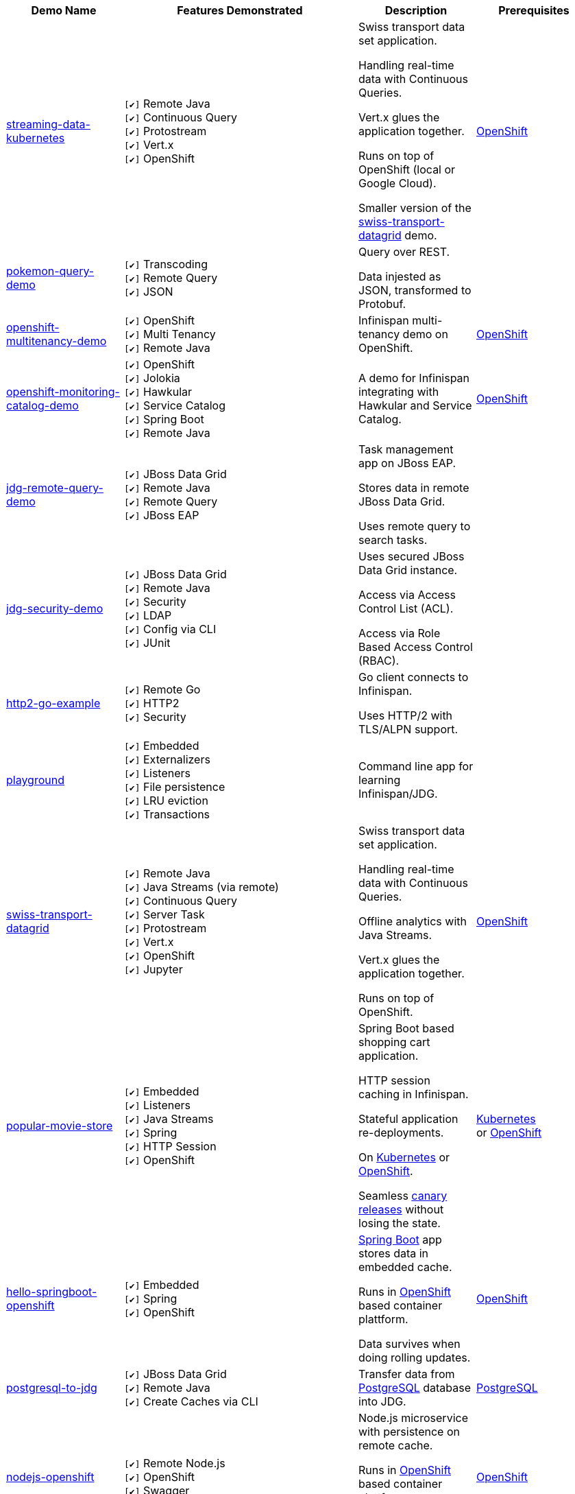 :checkedbox: pass:normal[`[&#10004;]`]

[cols="1,2,1a,1", options="header"] 
|===
|Demo Name |Features Demonstrated| Description| Prerequisites


|https://github.com/infinispan-demos/streaming-data-kubernetes[streaming-data-kubernetes]
|
{checkedbox} Remote Java +
{checkedbox} Continuous Query +
{checkedbox} Protostream +
{checkedbox} Vert.x +
{checkedbox} OpenShift +
|
Swiss transport data set application. +

Handling real-time data with Continuous Queries. +

Vert.x glues the application together. +

Runs on top of OpenShift (local or Google Cloud). +

Smaller version of the 
https://github.com/infinispan-demos/swiss-transport-datagrid[swiss-transport-datagrid]
demo. +
|
https://www.openshift.org/[OpenShift]


|https://github.com/infinispan-demos/infinispan-pokemon[pokemon-query-demo]
|
{checkedbox} Transcoding +
{checkedbox} Remote Query +
{checkedbox} JSON +
|
Query over REST. +

Data injested as JSON, transformed to Protobuf. +
|


|https://github.com/infinispan-demos/infinispan-openshift-multitenancy[openshift-multitenancy-demo]
|
{checkedbox} OpenShift +
{checkedbox} Multi Tenancy +
{checkedbox} Remote Java +
|
Infinispan multi-tenancy demo on OpenShift. +
|
https://www.openshift.org/[OpenShift]


|https://github.com/infinispan-demos/infinispan-openshift-monitoring-and-catalog[openshift-monitoring-catalog-demo]
|
{checkedbox} OpenShift +
{checkedbox} Jolokia +
{checkedbox} Hawkular +
{checkedbox} Service Catalog +
{checkedbox} Spring Boot +
{checkedbox} Remote Java +
|
A demo for Infinispan integrating with Hawkular and Service Catalog. +
|
https://www.openshift.org/[OpenShift]


|https://github.com/infinispan-demos/jdg-remote-query-demo[jdg-remote-query-demo]
|
{checkedbox} JBoss Data Grid +
{checkedbox} Remote Java +
{checkedbox} Remote Query +
{checkedbox} JBoss EAP +
|
Task management app on JBoss EAP. +

Stores data in remote JBoss Data Grid. +

Uses remote query to search tasks. +
|


|https://github.com/infinispan-demos/jdg-security-demo[jdg-security-demo]
|
{checkedbox} JBoss Data Grid +
{checkedbox} Remote Java +
{checkedbox} Security +
{checkedbox} LDAP +
{checkedbox} Config via CLI +
{checkedbox} JUnit +
|
Uses secured JBoss Data Grid instance. +

Access via Access Control List (ACL). +

Access via Role Based Access Control (RBAC). +
|


|https://github.com/infinispan-demos/infinispan-http2-go-example[http2-go-example]
|
{checkedbox} Remote Go +
{checkedbox} HTTP2 +
{checkedbox} Security +
|
Go client connects to Infinispan. +

Uses HTTP/2 with TLS/ALPN support. +
|


|https://github.com/redhat-italy/infinispan-playground[playground]
|
{checkedbox} Embedded +
{checkedbox} Externalizers +
{checkedbox} Listeners +
{checkedbox} File persistence +
{checkedbox} LRU eviction +
{checkedbox} Transactions +
|
Command line app for learning Infinispan/JDG. +
|


|https://github.com/infinispan-demos/swiss-transport-datagrid[swiss-transport-datagrid]
|
{checkedbox} Remote Java +
{checkedbox} Java Streams (via remote) +
{checkedbox} Continuous Query +
{checkedbox} Server Task +
{checkedbox} Protostream +
{checkedbox} Vert.x +
{checkedbox} OpenShift +
{checkedbox} Jupyter +
|
Swiss transport data set application. +

Handling real-time data with Continuous Queries. +

Offline analytics with Java Streams. +

Vert.x glues the application together. +

Runs on top of OpenShift.
|
https://www.openshift.org/[OpenShift]


|https://github.com/redhat-developer-demos/popular-movie-store[popular-movie-store]
|
{checkedbox} Embedded +
{checkedbox} Listeners +
{checkedbox} Java Streams +
{checkedbox} Spring +
{checkedbox} HTTP Session +
{checkedbox} OpenShift +
|
Spring Boot based shopping cart application. +

HTTP session caching in Infinispan. +

Stateful application re-deployments. + 

On https://kubernetes.io/[Kubernetes] or https://www.openshift.com/[OpenShift]. +

Seamless https://martinfowler.com/bliki/CanaryRelease.html[canary releases] without losing the state.
|
https://kubernetes.io/[Kubernetes] +
or https://www.openshift.org/[OpenShift]


|https://github.com/burrsutter/devoxxUK17_kubernetes/tree/master/5_helloinfinispan[hello-springboot-openshift]
|
{checkedbox} Embedded +
{checkedbox} Spring +
{checkedbox} OpenShift +
|
https://projects.spring.io/spring-boot/[Spring Boot] app stores data in embedded cache. +

Runs in https://www.openshift.org[OpenShift] based container plattform. +

Data survives when doing rolling updates.
|
https://www.openshift.org[OpenShift]


|https://github.com/infinispan-demos/postgresql-to-jdg[postgresql-to-jdg]
|
{checkedbox} JBoss Data Grid +
{checkedbox} Remote Java +
{checkedbox} Create Caches via CLI +
|
Transfer data from https://wiki.postgresql.org/wiki/Detailed_installation_guides[PostgreSQL] database into JDG.
|
https://wiki.postgresql.org/wiki/Detailed_installation_guides[PostgreSQL]


|https://github.com/infinispan-demos/nodejs-infinispan-openshift[nodejs-openshift]
|
{checkedbox} Remote Node.js +
{checkedbox} OpenShift +
{checkedbox} Swagger +
|
Node.js microservice with persistence on remote cache.

Runs in https://www.openshift.org[OpenShift] based container plattform. +

Data survives when doing rolling updates.
|
https://www.openshift.org[OpenShift]


|https://github.com/infinispan-demos/tf-ispn-demo[tensor-flow]
|
{checkedbox} Remote Java +
{checkedbox} Remote Node.js +
{checkedbox} Listeners +
{checkedbox} https://github.com/vjuranek/infinispan-cachestore-ceph[Ceph] store
|
Connecting https://www.tensorflow.org[TensorFlow], Infinispan and http://ceph.com[Ceph].
|
https://www.tensorflow.org[TensorFlow], https://www.qt.io/[QT], https://nodejs.org/en/[Node], http://ceph.com[Ceph]


|https://github.com/jbossdemocentral/jboss-datagrid-spark-analytics-demo[spark-analytics]
|
{checkedbox} JBoss Data Grid +
{checkedbox} Remote Java +
{checkedbox} https://spark.apache.org[Apache Spark] +
|
Analytics demo using Spark and JBoss Data Grid.
|
https://spark.apache.org[Apache Spark]


|https://github.com/infinispan-demos/infinispan-wf-swarm-example[wildfly-swarm]
|
{checkedbox} Embedded +
{checkedbox} http://wildfly-swarm.io[Wildfly Swarm] +
{checkedbox} CDI +
|
Demo Infinispan in Wildfly Swarm.
|


|https://github.com/infinispan-demos/infinispan-events[upcoming events]
|
{checkedbox} Remote Node.js +
{checkedbox} Script exec +
{checkedbox} Listeners +
{checkedbox} Data Iteration +
{checkedbox} Java Streams (via remote) +
|
3-tier app showing upcoming conferences talks. +

Front-end written in http://elm-lang.org[Elm]. +

https://expressjs.com[Express.js] app for the middle tier. +
|
https://nodejs.org/en/[Node]


|https://github.com/infinispan-demos/infinispan-nosqlunit-demo[nosqlunit]
|
{checkedbox} Embedded +
{checkedbox} Remote Java +
{checkedbox} JUnit
|
Demo unit test Infinispan using https://github.com/lordofthejars/nosql-unit[NoSQLUnit].
|

|https://github.com/infinispan-demos/vertx-api[vertx-api]
|
{checkedbox} OpenShift +
{checkedbox} Vert.x +
{checkedbox} Remote Java +
{checkedbox} REST API +
{checkedbox} PUSH API +
|
Infinispan and Vert.x API demo. Can be deployed in Openshift +
|
https://www.openshift.org/[OpenShift]

|https://github.com/infinispan-demos/JDG-x-site-replication-demo[X-Site on OpenShift]
|
{checkedbox} JBoss Data Grid +
{checkedbox} X-Site +
{checkedbox} OpenShift +
|
Setting up x-site replication on OpenShift. +

Uses Kubernetes Load Balancer Services. +
|
https://www.openshift.org/[OpenShift]

|===
